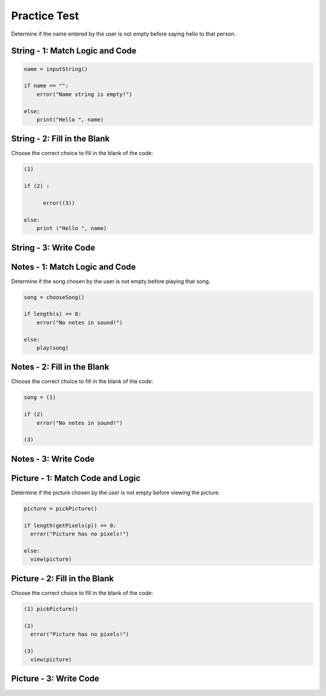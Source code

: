 =====================
Practice Test
=====================

.. Here is were you specify the content and order of your new book.


Determine if the name entered by the user is not empty before saying hello to that person.


String - 1: Match Logic and Code
::::::::::::::::::::::::::::::::::::


.. code-block:: python

      name = inputString()

      if name == "":
          error("Name string is empty!")

      else:
          print("Hello ", name)



.. parsonsprob:: emptystringParsons

    Match the labels to the appropriate parts of the code.



   -----
   Collect input
   =====
   If the input is not valid
   =====
   Show error
   =====
   Otherwise, do something with the input
   =====
   If the input is valid #distractor
   =====
   Show the sum #distractor
   =====
   Go through one element in the list #distractor



String - 2: Fill in the Blank
:::::::::::::::::::::::::::::

Choose the correct choice to fill in the blank of the code:


.. code-block:: python

    (1)

    if (2) :

          error((3))

    else:
        print ("Hello ", name)


.. mchoice:: post1_1
  :correct: a
  :answer_a: name = inputString()
  :answer_b: s == 0
  :answer_c: cards
  :answer_d: "Name string is not empty!"
  :answer_e: address = inputString()




.. mchoice:: post1_2
  :correct: b
  :answer_a: num <= 0
  :answer_b: s == ""
  :answer_c: error(“Can’t draw negative or zero cards!”)
  :answer_d: "Name string is not empty!"
  :answer_e: getString()




.. mchoice:: post1_3
  :correct: d
  :answer_a: getCards()
  :answer_b: "Name string is not empty!"
  :answer_c: num <= 0
  :answer_d: "Name string is empty!"
  :answer_e: s == ""










String - 3: Write Code
:::::::::::::::::::::::::


.. activecode:: emptystringActivecode


   name = inputString()




   print("Hello ", name)









Notes - 1: Match Logic and Code
::::::::::::::::::::::::::::::::::::


Determine if the song chosen by the user is not empty before playing that song.


.. code-block:: python

      song = chooseSong()

      if length(s) == 0:
          error("No notes in sound!")

      else:
          play(song)


.. parsonsprob:: emptynoteParsons

    Match the labels to the appropriate parts of the code.

   -----
   Collect input
   =====
   If the input is not valid
   =====
   Show error
   =====
   Otherwise, do something with the input
   =====
   If the input is valid #distractor
   =====
   Show the sum #distractor
   =====
   Go through one element in the list #distractor








Notes - 2: Fill in the Blank
:::::::::::::::::::::::::::::

Choose the correct choice to fill in the blank of the code:



.. code-block:: python

    song = (1)

    if (2)
        error("No notes in sound!")

    (3)


.. mchoice:: post1_1
    :correct: a
    :answer_a: chooseSong()
    :answer_b: length(s) == 0
    :answer_c: else: play(song)
    :answer_d: num <= 0
    :answer_e: chooseBook()



.. mchoice:: post1_2
    :correct: b
    :answer_a: num <= 0
    :answer_b: length(s) == 0
    :answer_c: song
    :answer_d: length(s) == 1
    :answer_e: error(“Can’t draw negative or zero cards!”)




.. mchoice:: post1_3
    :correct: d
    :answer_a: num <= 0
    :answer_b: choosePicture()
    :answer_c: num > 0
    :answer_d: else: play(song)
    :answer_e: length(s) == 2








Notes - 3: Write Code
:::::::::::::::::::::::::


.. activecode:: emptynoteActivecode

   song = chooseSong()




   play(song)





.. Picture



Picture - 1: Match Code and Logic
:::::::::::::::::::::::::::::::::::::


Determine if the picture chosen by the user is not empty before viewing the picture.


.. code-block :: python

    picture = pickPicture()

    if length(getPixels(p)) == 0:
      error("Picture has no pixels!")

    else:
      view(picture)



.. parsonsprob:: emptypictureParsons

  Match the labels to the appropriate parts of the code.


  -----
  Collect input
  =====
  If the input is not valid
  =====
  Show error
  =====
  Otherwise, do something with the input
  =====
  Show successful message #distractor
  =====
  Otherwise, don't do something with the input #distractor
  =====
  Don't collect input #distractor








Picture - 2: Fill in the Blank
:::::::::::::::::::::::::::::::::


Choose the correct choice to fill in the blank of the code:


.. code-block:: python

    (1) pickPicture()

    (2)
      error("Picture has no pixels!")

    (3)
      view(picture)


.. mchoice:: post1_1
    :correct: a
    :answer_a: picture =
    :answer_b: notes =
    :answer_c: pickNotes()
    :answer_d: if length(getPixels(picture)) > 0
    :answer_e: result =



.. mchoice:: post1_2
    :correct: b
    :answer_a: num <= 0
    :answer_b: if length(getPixels(picture)) == 0
    :answer_c: pickPixels()
    :answer_d: if length(getPixels(picture)) > 0
    :answer_e: picture =



.. mchoice:: post1_3
    :correct: d
    :answer_a: if
    :answer_b: if length(getPixels(picture)) > 0
    :answer_c: pickNotes()
    :answer_d: else
    :answer_e: result =








Picture - 3: Write Code
:::::::::::::::::::::::::


.. activecode:: emptypictureActivecode

   picture = pickPicture()




   view(picture)

